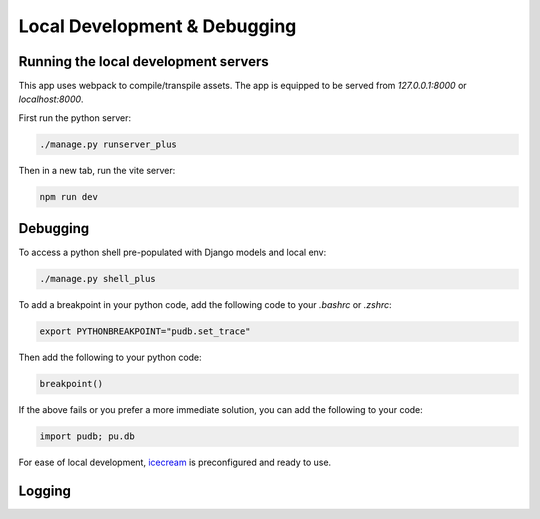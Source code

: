 Local Development & Debugging
==============================

Running the local development servers
--------------------------------------

This app uses webpack to compile/transpile assets. The app is equipped to be served from `127.0.0.1:8000` or `localhost:8000`.

First run the python server:

.. code-block:: console

    ./manage.py runserver_plus

Then in a new tab, run the vite server:

.. code-block:: console

    npm run dev

Debugging
----------

To access a python shell pre-populated with Django models and local env:

.. code-block:: console

    ./manage.py shell_plus

To add a breakpoint in your python code, add the following code to your `.bashrc` or `.zshrc`:

.. code-block:: console

    export PYTHONBREAKPOINT="pudb.set_trace"

Then add the following to your python code:

.. code-block:: python

    breakpoint()

If the above fails or you prefer a more immediate solution, you can add the following to your code:

.. code-block:: python

    import pudb; pu.db

For ease of local development, `icecream <https://github.com/gruns/icecream>`_ is preconfigured and ready to use.

Logging
-------
